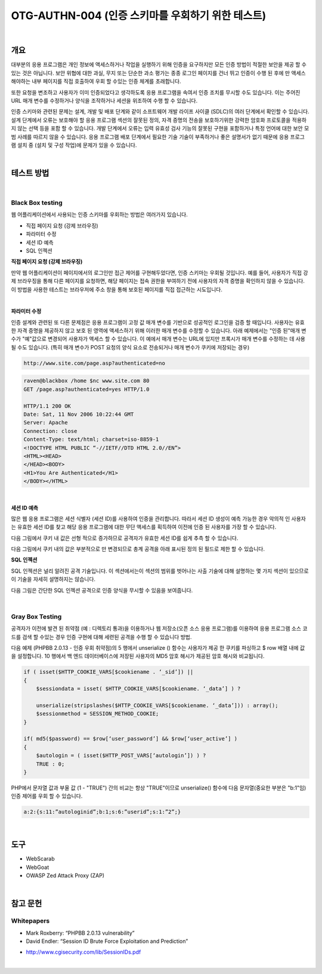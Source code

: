 ==========================================================================================
OTG-AUTHN-004 (인증 스키마를 우회하기 위한 테스트)
==========================================================================================

|

개요
==========================================================================================

대부분의 응용 프로그램은 개인 정보에 액세스하거나 작업을 실행하기 위해 인증을 요구하지만 모든 인증 방법이 적절한 보안을 제공 할 수있는 것은 아닙니다. 
보안 위협에 대한 과실, 무지 또는 단순한 과소 평가는 종종 로그인 페이지를 건너 뛰고 인증이 수행 된 후에 만 ​​액세스해야하는 내부 페이지를 직접 호출하여 우회 할 수있는 인증 체계를 초래합니다.

또한 요청을 변조하고 사용자가 이미 인증되었다고 생각하도록 응용 프로그램을 속여서 인증 조치를 무시할 수도 있습니다. 
이는 주어진 URL 매개 변수를 수정하거나 양식을 조작하거나 세션을 위조하여 수행 할 수 있습니다.

인증 스키마와 관련된 문제는 설계, 개발 및 배포 단계와 같이 소프트웨어 개발 라이프 사이클 (SDLC)의 여러 단계에서 확인할 수 있습니다.
설계 단계에서 오류는 보호해야 할 응용 프로그램 섹션의 잘못된 정의, 자격 증명의 전송을 보호하기위한 강력한 암호화 프로토콜을 적용하지 않는 선택 등을 포함 할 수 있습니다.
개발 단계에서 오류는 입력 유효성 검사 기능의 잘못된 구현을 포함하거나 특정 언어에 대한 보안 모범 사례를 따르지 않을 수 있습니다.
응용 프로그램 배포 단계에서 필요한 기술 기술이 부족하거나 좋은 설명서가 없기 때문에 응용 프로그램 설치 중 (설치 및 구성 작업)에 문제가 있을 수 있습니다.

|

테스트 방법
==========================================================================================

|

Black Box testing
-----------------------------------------------------------------------------------------

웹 어플리케이션에서 사용되는 인증 스키마를 우회하는 방법은 여러가지 있습니다.

- 직접 페이지 요청 (강제 브라우징)
- 파라미터 수정
- 세션 ID 예측
- SQL 인젝션

**직접 페이지 요청 (강제 브라우징)**

만약 웹 어플리케이션이 페이지에서의 로그인만 접근 제어를 구현해두었다면, 인증 스키마는 
우회될 것입니다.
예를 들어, 사용자가 직접 강제 브라우징을 통해 다른 페이지를 요청하면, 해당 페이지는 접속 권한을 부여하기 전에 사용자의 자격 증명을 확인하지 않을 수 있습니다.
이 방법을 사용한 테스트는 브라우저에 주소 창을 통해 보호된 페이지를 직접 접근하는 시도입니다.

|

**파라미터 수정**

인증 설계와 관련된 또 다른 문제점은 응용 프로그램이 고정 값 매개 변수를 기반으로 성공적인 로그인을 검증 할 때입니다. 
사용자는 유효한 자격 증명을 제공하지 않고 보호 된 영역에 액세스하기 위해 이러한 매개 변수를 수정할 수 있습니다. 
아래 예제에서는 "인증 된"매개 변수가 "예"값으로 변경되어 사용자가 액세스 할 수 있습니다. 
이 예에서 매개 변수는 URL에 있지만 프록시가 매개 변수를 수정하는 데 사용될 수도 있습니다. 
(특히 매개 변수가 POST 요청의 양식 요소로 전송되거나 매개 변수가 쿠키에 저장되는 경우)

.. code-block:: console

    http://www.site.com/page.asp?authenticated=no

.. code-block:: console

    raven@blackbox /home $nc www.site.com 80
    GET /page.asp?authenticated=yes HTTP/1.0

    HTTP/1.1 200 OK
    Date: Sat, 11 Nov 2006 10:22:44 GMT
    Server: Apache
    Connection: close
    Content-Type: text/html; charset=iso-8859-1
    <!DOCTYPE HTML PUBLIC “-//IETF//DTD HTML 2.0//EN”>
    <HTML><HEAD>
    </HEAD><BODY>
    <H1>You Are Authenticated</H1>
    </BODY></HTML>

|

**세션 ID 예측**

많은 웹 응용 프로그램은 세션 식별자 (세션 ID)를 사용하여 인증을 관리합니다. 따라서 세션 ID 생성이 예측 가능한 경우 악의적 인 사용자는 유효한 세션 ID를 찾고 해당 응용 프로그램에 대한 무단 액세스를 획득하여 이전에 인증 된 사용자를 가장 할 수 있습니다.

다음 그림에서 쿠키 내 값은 선형 적으로 증가하므로 공격자가 유효한 세션 ID를 쉽게 추측 할 수 있습니다.

다음 그림에서 쿠키 내의 값은 부분적으로 만 변경되므로 총계 공격을 아래 표시된 정의 된 필드로 제한 할 수 있습니다.


**SQL 인젝션**

SQL 인젝션은 널리 알려진 공격 기술입니다. 이 섹션에서는이 섹션의 범위를 벗어나는 사출 기술에 대해 설명하는 몇 가지 섹션이 있으므로이 기술을 자세히 설명하지는 않습니다.

다음 그림은 간단한 SQL 인젝션 공격으로 인증 양식을 무시할 수 있음을 보여줍니다.

|

Gray Box Testing
-----------------------------------------------------------------------------------------

공격자가 이전에 발견 된 취약점 (예 : 디렉토리 통과)을 이용하거나 웹 저장소(오픈 소스 응용 프로그램)를 이용하여 응용 프로그램 소스 코드를 검색 할 수있는 경우 인증 구현에 대해 세련된 공격을 수행 할 수 있습니다 방법.

다음 예제 (PHPBB 2.0.13 - 인증 우회 취약점)의 5 행에서 unserialize () 함수는 사용자가 제공 한 쿠키를 파싱하고 $ row 배열 내에 값을 설정합니다. 10 행에서 백 엔드 데이터베이스에 저장된 사용자의 MD5 암호 해시가 제공된 암호 해시와 비교됩니다.

.. code-block:: html

    if ( isset($HTTP_COOKIE_VARS[$cookiename . ‘_sid’]) ||
    {
        $sessiondata = isset( $HTTP_COOKIE_VARS[$cookiename. ‘_data’] ) ?
        
        unserialize(stripslashes($HTTP_COOKIE_VARS[$cookiename. ‘_data’])) : array();
        $sessionmethod = SESSION_METHOD_COOKIE;
    }
    
    if( md5($password) == $row[‘user_password’] && $row[‘user_active’] )
    {
        $autologin = ( isset($HTTP_POST_VARS[‘autologin’]) ) ?
        TRUE : 0;
    }

PHP에서 문자열 값과 부울 값 (1 - "TRUE") 간의 비교는 항상 "TRUE"이므로 unserialize() 함수에 다음 문자열(중요한 부분은 "b:1"임) 인증 제어를 우회 할 수 있습니다.

.. code-block:: html

    a:2:{s:11:”autologinid”;b:1;s:6:”userid”;s:1:”2”;}


|

도구
==========================================================================================

- WebScarab
- WebGoat
- OWASP Zed Attack Proxy (ZAP)

|

참고 문헌
==========================================================================================

Whitepapers
-----------------------------------------------------------------------------------------

• Mark Roxberry: “PHPBB 2.0.13 vulnerability”
• David Endler: “Session ID Brute Force Exploitation and Prediction”
- http://www.cgisecurity.com/lib/SessionIDs.pdf


|